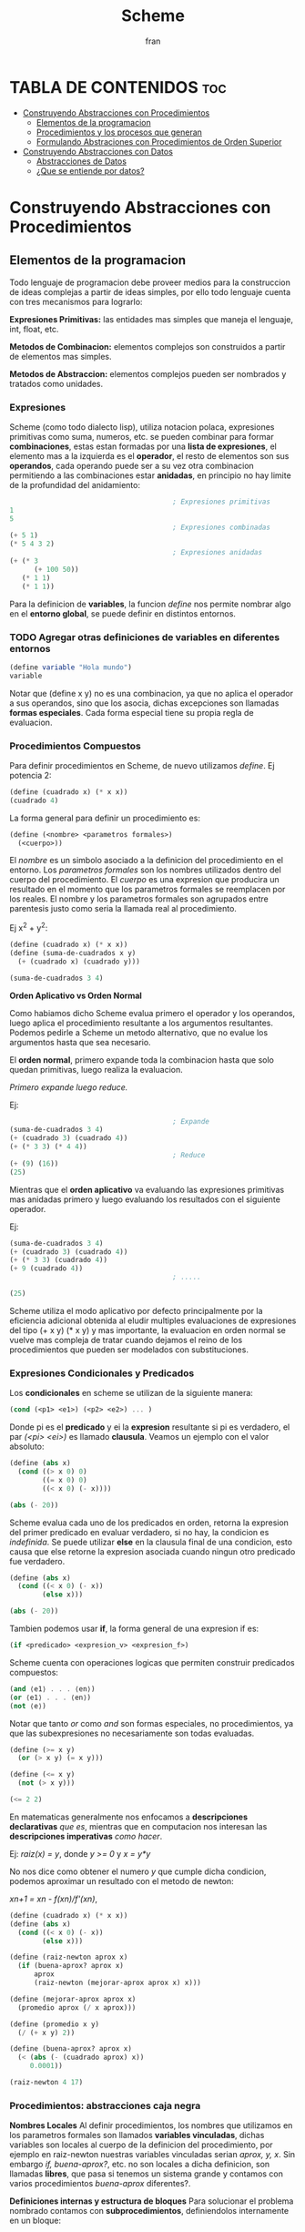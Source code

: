#+TITLE: Scheme
#+AUTHOR: fran
#+DESCRIPTION: Pasando a limpio lo que aprendi de distintas fuentes sobre SCHEME
#+BIBLIOGRAPHY: Hal Abelson, Gerald Jay Sussman - Structure and Interpretation of Computer Programs.

* TABLA DE CONTENIDOS :toc:
- [[#construyendo-abstracciones-con-procedimientos][Construyendo Abstracciones con Procedimientos]]
  - [[#elementos-de-la-programacion][Elementos de la programacion]]
  - [[#procedimientos-y-los-procesos-que-generan][Procedimientos y los procesos que generan]]
  - [[#formulando-abstraciones-con-procedimientos-de-orden-superior][Formulando Abstraciones con Procedimientos de Orden Superior]]
- [[#construyendo-abstracciones-con-datos][Construyendo Abstracciones con Datos]]
  - [[#abstracciones-de-datos][Abstracciones de Datos]]
  - [[#que-se-entiende-por-datos][¿Que se entiende por datos?]]

* Construyendo Abstracciones con Procedimientos
** Elementos de la programacion
Todo lenguaje de programacion debe proveer medios para la construccion de ideas complejas a partir de ideas simples, por ello todo lenguaje cuenta con tres mecanismos para lograrlo:

*Expresiones Primitivas:* las entidades mas simples que maneja el lenguaje, int, float, etc.

*Metodos de Combinacion:* elementos complejos son construidos a partir de elementos mas simples.

*Metodos de Abstraccion:* elementos complejos pueden ser nombrados y tratados como unidades.

*** Expresiones
Scheme (como todo dialecto lisp), utiliza notacion polaca, expresiones primitivas como suma, numeros, etc. se pueden combinar para formar *combinaciones*, estas estan formadas por una *lista de expresiones*, el elemento mas a la izquierda es el *operador*, el resto de elementos son sus *operandos*, cada operando puede ser a su vez otra combinacion permitiendo a las combinaciones estar *anidadas*, en principio no hay limite de la profundidad del anidamiento:

#+begin_src scheme
                                          ; Expresiones primitivas
  1
  5
                                          ; Expresiones combinadas
  (+ 5 1)
  (* 5 4 3 2)
                                          ; Expresiones anidadas
  (+ (* 3
        (+ 100 50))
     (* 1 1)
     (* 1 1))
#+end_src

Para la definicion de *variables*, la funcion /define/ nos permite nombrar algo en el *entorno global*, se puede definir en distintos entornos.
*** TODO Agregar otras definiciones de variables en diferentes entornos
#+begin_src scheme
  (define variable "Hola mundo")
  variable
#+end_src

#+RESULTS:
: Hola mundo

Notar que (define x y) no es una combinacion, ya que no aplica el operador a sus operandos, sino que los asocia, dichas excepciones son llamadas *formas especiales*. Cada forma especial tiene su propia regla de evaluacion.

*** Procedimientos Compuestos
Para definir procedimientos en Scheme, de nuevo utilizamos /define/. Ej potencia 2:

#+begin_src scheme
  (define (cuadrado x) (* x x))
  (cuadrado 4)
#+end_src

#+RESULTS:
: 16

La forma general para definir un procedimiento es:
#+begin_src scheme
  (define (<nombre> <parametros formales>)
    (<cuerpo>))
#+end_src

El /nombre/ es un simbolo asociado a la definicion del procedimiento en el entorno. Los /parametros formales/ son los nombres utilizados dentro del cuerpo del procedimiento. El /cuerpo/ es una expresion que producira un resultado en el momento que los parametros formales se reemplacen por los reales. El nombre y los parametros formales son agrupados entre parentesis justo como seria la llamada real al procedimiento.

Ej x^2 + y^2:

#+begin_src scheme
  (define (cuadrado x) (* x x))
  (define (suma-de-cuadrados x y)
    (+ (cuadrado x) (cuadrado y)))

  (suma-de-cuadrados 3 4)
#+end_src

#+RESULTS:
: 25

*Orden Aplicativo vs Orden Normal*

Como habiamos dicho Scheme evalua primero el operador y los operandos, luego aplica el procedimiento resultante a los argumentos resultantes. Podemos pedirle a Scheme un metodo alternativo, que no evalue los argumentos hasta que sea necesario.

El *orden normal*, primero expande toda la combinacion hasta que solo quedan primitivas, luego realiza la evaluacion.

/Primero expande luego reduce./

Ej:

#+begin_src scheme
                                          ; Expande
  (suma-de-cuadrados 3 4)
  (+ (cuadrado 3) (cuadrado 4))
  (+ (* 3 3) (* 4 4))
                                          ; Reduce
  (+ (9) (16))
  (25)
#+end_src

Mientras que el *orden aplicativo* va evaluando las expresiones primitivas mas anidadas primero y luego evaluando los resultados con el siguiente operador.

Ej:

#+begin_src scheme 
  (suma-de-cuadrados 3 4)
  (+ (cuadrado 3) (cuadrado 4))
  (+ (* 3 3) (cuadrado 4))
  (+ 9 (cuadrado 4))
                                          ; .....

  (25)
#+end_src

Scheme utiliza el modo aplicativo por defecto principalmente por la eficiencia adicional obtenida al eludir multiples evaluaciones de expresiones del tipo (+ x y) (* x y) y mas importante, la evaluacion en orden normal se vuelve mas compleja de tratar cuando dejamos el reino de los procedimientos que pueden ser modelados con substituciones.

*** Expresiones Condicionales y Predicados

Los *condicionales* en scheme se utilizan de la siguiente manera:

#+begin_src scheme 
  (cond (<p1> <e1>) (<p2> <e2>) ... )
#+end_src

Donde pi es el *predicado* y ei la *expresion* resultante si pi es verdadero, el par /(<pi> <ei>)/ es llamado *clausula*. Veamos un ejemplo con el valor absoluto:

#+begin_src scheme 
  (define (abs x)
    (cond ((> x 0) 0)
          ((= x 0) 0)
          ((< x 0) (- x))))

  (abs (- 20))
#+end_src

#+RESULTS:
: 20

Scheme evalua cada uno de los predicados en orden, retorna la expresion del primer predicado en evaluar verdadero, si no hay, la condicion es /indefinida/. Se puede utilizar *else* en la clausula final de una condicion, esto causa que else retorne la expresion asociada cuando ningun otro predicado fue verdadero.

#+begin_src scheme 
  (define (abs x)
    (cond ((< x 0) (- x))
          (else x)))

  (abs (- 20))
#+end_src

#+RESULTS:
: 20

Tambien podemos usar *if*, la forma general de una expresion if es:

#+begin_src scheme 
  (if <predicado> <expresion_v> <expresion_f>)
#+end_src

Scheme cuenta con operaciones logicas que permiten construir predicados compuestos:

#+begin_src scheme 
  (and ⟨e1⟩ . . . ⟨en⟩)
  (or ⟨e1⟩ . . . ⟨en⟩)
  (not ⟨e⟩)
#+end_src

Notar que tanto /or/ como /and/ son formas especiales, no procedimientos, ya que las subexpresiones no necesariamente son todas evaluadas.

#+begin_src scheme 
  (define (>= x y)
    (or (> x y) (= x y)))

  (define (<= x y)
    (not (> x y)))

  (<= 2 2)
#+end_src

#+RESULTS:
: #t

En matematicas generalmente nos enfocamos a *descripciones declarativas* /que es/, mientras que en computacion nos interesan las *descripciones imperativas* /como hacer/.

Ej: /raiz(x) = y/, donde /y >= 0/ y /x = y*y/

No nos dice como obtener el numero /y/ que cumple dicha condicion, podemos aproximar un resultado con el metodo de newton:

/xn+1 = xn - f(xn)/f'(xn)/,

#+begin_src scheme
  (define (cuadrado x) (* x x))
  (define (abs x)
    (cond ((< x 0) (- x))
          (else x)))

  (define (raiz-newton aprox x)
    (if (buena-aprox? aprox x)
        aprox
        (raiz-newton (mejorar-aprox aprox x) x)))

  (define (mejorar-aprox aprox x)
    (promedio aprox (/ x aprox)))

  (define (promedio x y)
    (/ (+ x y) 2))

  (define (buena-aprox? aprox x)
    (< (abs (- (cuadrado aprox) x))
       0.0001))

  (raiz-newton 4 17)
#+end_src

#+RESULTS:
: 2177/528

*** Procedimientos: abstracciones caja negra

*Nombres Locales*
Al definir procedimientos, los nombres que utilizamos en los parametros formales son llamados *variables vinculadas*, dichas variables son locales al cuerpo de la definicion del procedimiento, por ejemplo en raiz-newton nuestras variables vinculadas serian /aprox, y, x/.
Sin embargo /if, buena-aprox?/, etc. no son locales a dicha definicion, son llamadas *libres*, que pasa si tenemos un sistema grande y contamos con varios procedimientos /buena-aprox/ diferentes?.

*Definiciones internas y estructura de bloques*
Para solucionar el problema nombrado contamos con *subprocedimientos*, definiendolos internamente en un bloque:

#+begin_src scheme
  (define (cuadrado x) (* x x))
  (define (abs x) (cond ((< x 0) (- x)) (else x) ))
  (define (promedio x y) (/ (+ x y) 2))

  (define (raiz-newton aprox x)
    (define (mejorar-aprox aprox)
      (promedio aprox (/ x aprox)))
    (define (buena-aprox? aprox)
      (< (abs (- (cuadrado aprox) x))
         0.0001))
    (if (buena-aprox? aprox)
        aprox
        (raiz-newton (mejorar-aprox aprox) x)))

  (raiz-newton 4 19)

#+end_src

#+RESULTS:
: 11916881/2733920

Ahora /mejorar-aprox/ y /buena-aprox/ son subprocedimientos locales a raiz-newton, si mas adelante tenemos funciones de evaluacion de aproximaciones diferentes no van a interferir en nuestro procedimiento.

** Procedimientos y los procesos que generan

Un procedimiento es un patron para la *evolucion local* de un proceso computacional. Especifica como cada estapa del proceso es construida sobre la anterior. Nos gustaria ser capaces de hacer afirmaciones globales sobre el comportamiento global del proceso, cuya evolucion local ya ha sido especificada por un procedimiento.

*** Recursion Linear e Iteraciones
Cuando realizamos recursion en Scheme, el proceso construye una cadena de *operaciones diferidas*, ya que tiene que expandir de nuevo el procedimiento y mantener la informacion de la operacion del procedimiento anterior
#+begin_src scheme 
  (define (factorial n)
    (if (= n 1)
        1
        (* n (factorial (- n 1)))))

  (factorial 5)
#+end_src

#+RESULTS:
: 120

Este ej ejecutra de la sig manera:

#+begin_src scheme 
  (* 5 ( factorial 4))

  (* 5 (* 4 (factorial 3)))
  ...
  (* 5 (* 4 (* 3 (* 2 (1)))))
#+end_src

Podemos hacerlo de forma iterativa, devolviendo la evaluacion del siguiente paso con los parametros reales, solo manteniendo la informacion de los operandos, sin tener que crear una lista de operaciones diferidas:

#+begin_src scheme 
  (define (factorial producto contador max-cant)
    (if (> contador max-cant)
        producto
        (factorial (* producto contador) (+ contador 1) max-cant)))

  (factorial 1 1 5)
#+end_src

#+RESULTS:
: 120

De forma interactiva la ejecucion es:

#+begin_src scheme 
  (factorial 1 1 5)
  (factorial 1 2 5)
  (factorial 2 3 5)
  (factorial 6 4 5)
  ...
#+end_src

La mayoria de lenguajes estan diseñados de forma que la interpretacion de procedimientos recursivos consumen una cantidad creciente de memoria con cada llamada, incluso cuando el proceso que describe es iterativo. Scheme permite ejecutar un proceso iterativo en un espacio constante incluso si es descrito por un procedimiento recursivo. Dichas implementaciones con esta propiedad se llaman *cola-recursiva*.

*** Arbol Recursivo
Cuando tenemos multiples llamadas recursivas en nuestros procedimientos, la ejecucion del procedimiento tendra una forma de arbol, el cual crece de manera exponencial.
#+begin_src scheme 
  (define (fib n)
    (if (< n 2)
        n
        (+ (fib (- n 1)) (fib (- n 2)))))

  (fib 5)
#+end_src

#+RESULTS:
: 5

[[file:./Imagenes/fib.png]]

Otro ejemplo de arbol recursivo y una variante iterativa

#+begin_src scheme 
    (define (f n)
      (if (< n 3)
          n
          (+ (f (- n 1))
             (* 2 (f (- n 2)))
             (* 3 (f (- n 3))))))

    (f 20)
#+end_src

#+RESULTS:
: 10771211

#+begin_src scheme
          (define (f-iter n)
            (define (f-iter-aux n i a b c)
              (if (< n 3)
                  n
                  (if (< i n)
                      (f-iter-aux n
                                  (+ i 1)
                                  b c
                                  (+ c (* 2 b) (* 3 a)))
                      c)))
            (f-iter-aux n 2 0 1 2))

          (f-iter 20)

#+end_src

#+RESULTS:
: 10771211

** Formulando Abstraciones con Procedimientos de Orden Superior
Los procedimientos que toman otros procedimientos como parametros son llamados *procedimientos de orden superior*, en esta seccion veremos como los procedimientos de orden superior son herramientas de abstraccion muy poderosas.

*** Procedimientos como Argumentos
Algunos procedimientos tienen patrones en comun, por ejemplo si quisieramos sumar los numeros dentro de un rango o sus potencias, en ambos procedimientos realizamos una suma recorriendo un intervalo.

En matematicas dicho patron ya ha sido identificado hace tiempo, es una *suma de series*, creando la notacion sigma: 

∑n=a,b f(n) = f(a) + .. + f(b)

El poder de la notacion sigma es que permite a los matematicos tratar con el concepto de sumatoria en vez de solamente con sumas particulares.

De manera similar como diseñadores, nos gustaria contar con un lenguaje lo suficientemente poderoso que nos permita escribir procedimientos que traten la idea de sumatoria antes de procedimientos que calculan sumas particulares. En Scheme esto se puede hacer facilmente:

#+begin_src scheme 
    (define (sumatoria fun-f a b fun-sig)
      (if (> a b)
          0
          (+ (fun-f a)
             (sumatoria fun-f (fun-sig a) b fun-sig))))

                                            ; Veamos la sumatoria de todos los numeros pares entre 0 100
    (define (incrementar-dos a) (+ a 2))

    (sumatoria + 0 100 incrementar-dos)

                                            ; Ahora la sumatoria de los cubos entre 0 y 100

    (define (incrementar-uno a) (+ a 1))
    (define (cubo a) (* a a a))

    (sumatoria cubo 0 100 incrementar-uno)

                                            ; Aproximemos pi
    (define (pi-fun x) (/ 1.0 (* x (+ x 2))))
    (define (pi-sig x) (+ x 4))

    (* (sumatoria pi-fun 1 1000 pi-sig) 8)

#+end_src

#+RESULTS:
: 3.139592655589783

*** Procedimientos usando /lambda/
En vez de estar definiendo uno a uno procedimientos como /incrementar-x, pi-sig, pi-fun, etc./ podemos describir lo que queremos utilizando la forma especial *lambda*:

#+begin_src scheme
  (define (sumatoria fun-f a b fun-sig)
    (if (> a b)
        0
        (+ (fun-f a) (sumatoria fun-f (fun-sig a) b fun-sig))))

  ;; Veamos la sumatoria de cubos de los numeros pares entre 0 100

  (sumatoria
   (lambda (x) (* x x x))
   0
   100
   (lambda (x) (+ x 2)))

#+end_src

#+RESULTS:
: 13005000

En general lambda es utilizado para crear procedimientos de la misma forma que define, con la excepcion que no se lo asocia a ningun nombre del entorno.

#+begin_src scheme 
  (lambda (<parametros-formales>) (<cuerpo>))
#+end_src

Otro uso de lambda esta en crear variables locales.
#+begin_src scheme 
  (let ((<var1> <exp1>) .. (<varn> <expn>)) (<cuerpo>))
#+end_src

La primer parte de la expresion *let* es una lista de pares /nombre-expresion/. Cuando let es evaluado, cada nombre es asociado con el valor de la expresion correspondiente. El cuerpo de let es evaluado con dichos nombres asociados como variables locales. La expresion let es interpretada como una altrenativa sintactica a:

#+begin_src scheme 
  ((lambda (<var1> .. <varn>) <cuerpo>) <exp1> .. <expn>)
#+end_src

No se requieren de nuevos mecanismo en el interprete para proveer variables locales. Veamos un ejemplo

#+begin_src scheme
  (define x 5)

  (+
   (let ((x 3)) (* x 3)) ; aca x es local al let, por lo que x=3, let evalua 3*3
   x) ;aca el x es el definido arriba, 5, 5 + let = 5+9 = 14
#+end_src

#+RESULTS:
: 14

*** Procedimientos como valores de retorno
Hemos visto como la habilidad de pasar procedimientos como argumentos incrementa enormemente el poder expresivo de nuestro lenguaje. Podemos mejorar esto aun mas creando procedimientos cuyos valores de retorno sean procedimientos. Veamos un ejemplo, sabemos que la derivada de una funcion es:

f'(x) = (f(x+dx) - f(x)/dx)

Podemos definir un procedimiento que nos devuelva la derivada de una funcion.

#+begin_src scheme
  
  (define dx 0.000000001) ; dx -> 0
  (define (derivada fun)
    (lambda (x) (/ (- (fun (+ x dx)) (fun x)) dx)))

                                          ; como derivada retorna procedimiento (generado por lambda), podemos aplicar su resultado a un valor

  (define (cuadrado x) (* x x))

  ((derivada cuadrado) 10) ; derivada de x2 es 2x, 2(10) = 20
#+end_src

#+RESULTS:
: 20.00000165480742

* Construyendo Abstracciones con Datos
** Abstracciones de Datos
Construimos *abstracciones de datos* a partir de datos simples uniendolos en *datos compuestos*. Su objetivo principal es estructurar programas que van a utilizar datos compuestos de forma que operen en "abstracciones de datos".

Esto es, nuestros programas deberian utilizar los datos de manera tal que nos permita no realizar asunciones sobre datos que no sean estrictamente necesarios conocer para realizar la tarea dada. Al mismo tiempo una representacion "concreta" es definida independientemente de los programas que la usen como datos. La interfaz entre ambas partes de nuestro sistema sera un conjunto de procedimientos llamados *selectores* y *constructores*.

Veremos como las abstracciones de datos nos permitiran delimitar barreras abstractas entre las diferentes partes de nuestro programa.

Todo lenguaje cuenta con una una herramienta que sirva de "pegamento" para unir datos simples, veremos como lograr esto en Scheme sin utilizar operaciones de datos, sino mas bien procedimientos, diluyendo aun mas la distincion entre dato y procedimiento.

Supongamos que queremos realizar procedimientos que realicen las operaciones de suma, resta, etc. en numeros racionales representados por dos enteros numerador y denominador, asumamos que existen procedimientos /nuevo-racional num den/ que devuelve una abstraccion de datos de un numero racional y los procedimientos /numerador x/, /denominador x/ que devuelven el numerador y denominador del numero racional.

Podemos expresar las operaciones como:

#+begin_src scheme 
  (define (suma-racional x y)
    (nuevo-racional (+ (* (numerador x) (denominador y))
                 (* (numerador y) (denominador x)))
              (* (denominador x) (denominador y))))
  
  (define (resta-racional x y)
    (nuevo-racional (- (* (numerador x) (denominador y))
                 (* (numerador y) (denominador x)))
              (* (denominador x) (denominador y))))

  (define (producto-racional x y)
    (nuevo-racional (* (numerador x) (numerador y))
              (* (denominador x) (denominador y))))

  (define (division-racional x y)
    (nuevo-racional (* (numerador x) (denominador y))
              (* (denominador x) (numerador y))))

  (define (iguales? x y)
    (= (* (numerador x) (denominador y))
       (* (numerador y) (denominador x))))
#+end_src

Hemos definido operaciones sobre numeros racionales en terminos de procedimientos selectores como /numerador, denominador/ y constructores como /nuevo-racional/.

Para definir estos procedimientos necesitamos abstracciones de datos, para construir dichas abstracciones scheme nos provee del "pegamento" *pares* el cual se define con /cons/, y de los procedimientos primitivos /car/ y /cdr/ que permiten acceder al primer y segundo elemento del par respectivamente:

#+begin_src scheme 
  (define x (cons 1 2))
  (car x)
#+end_src

#+RESULTS:
: 1

Ahora si podemos definir los procedimientos /nuevo-raciona, numerador, denominador/:

#+begin_src scheme

  (define nuevo-racional cons)
  (define numerador car)
  (define denominador cdr)
  (define (suma-racional x y)
    (nuevo-racional (+ (* (numerador x) (denominador y))
                       (* (numerador y) (denominador x)))
                    (* (denominador x) (denominador y))))

  (define (resta-racional x y)
    (nuevo-racional (- (* (numerador x) (denominador y))
                       (* (numerador y) (denominador x)))
                    (* (denominador x) (denominador y))))

  (define (producto-racional x y)
    (nuevo-racional (* (numerador x) (numerador y))
                    (* (denominador x) (denominador y))))

  (define (division-racional x y)
    (nuevo-racional (* (numerador x) (denominador y))
                    (* (denominador x) (numerador y))))

  (define (iguales? x y)
    (= (* (numerador x) (denominador y))
       (* (numerador y) (denominador x))))

  (iguales? (nuevo-racional 1 2) (nuevo-racional 1 2))
#+end_src

#+RESULTS:
: #t

** ¿Que se entiende por datos?

Si prestamos atencion las abstracciones de datos pueden construirse en base a una serie de procedimientos y condiciones que dichos procedimientos deben cumplir. Por ejemplo, para *par* se tiene que cumplir que dados dos objetos x e y, si z es el par de ambos objetos, entonces (car z) devuelve x y (cdr z) devuelve y. Podemos realizar nuestra propia implementacion de pares de la siguiente manera:

#+begin_src scheme 
  (define (par x y)
    (define (get m)
      (cond ((= m 0) x)
            ((= m 1) y)
            (else (error "El argumento debe ser 0 o 1" m))))
    get)
  (define (car z) (z 0))
  (define (cdr z) (z 1))

  (define x (par 5 'holaMundo))
  (x 1)
  (cdr x)
#+end_src

#+RESULTS:
: holaMundo

Los procedimientos de arriba nos permite representar pares sin tener que utilizar datos, prestemos antencion que el valor retornado por /par/ es un procedimiento interno llamado get, el cual devuelve x o y si se le pasa como argumento 0 o 1.

La representacion procedural pese a ser un poco obscura, demuestra que la habilidad de manipular procedimientos como si fuesen objetos automaticamente provee la habilidad de representar datos compuestos. Este estilo de programacion es a menudo llamada *pasaje de mensajes*

#+begin_src scheme 
  ;; Otra representacion de pares

  (define (par x y)
    (lambda (m) (m x y)))

  (define (car z)
    (z (lambda (x y) x)))


  (define (cdr z)
    (z (lambda (x y) y)))

  (define dato (par 'hola 'mundo))
  (cdr dato)
#+end_src

#+RESULTS:
: mundo

